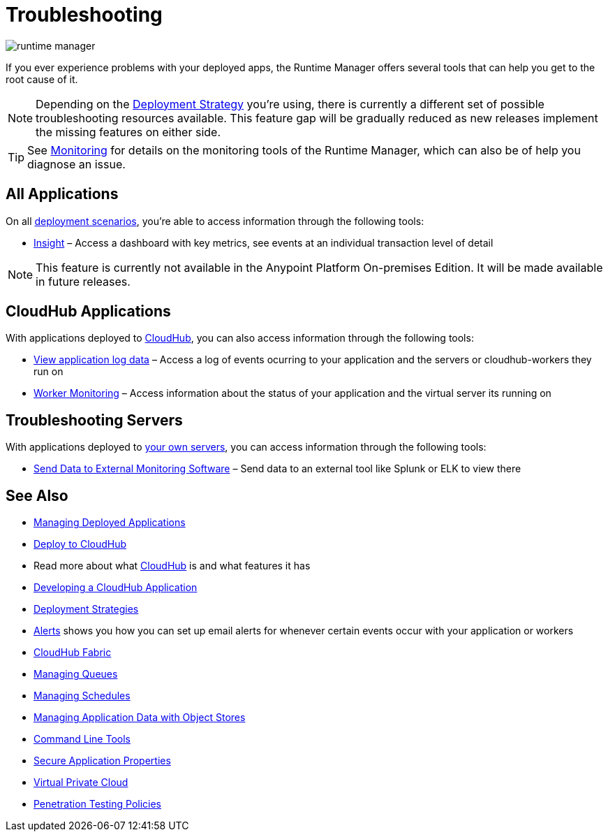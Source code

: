 = Troubleshooting
:keywords: cloudhub, managing, monitoring, troubleshooting, runtime manager, arm, applications, servers

image:runtime-manager-logo.png[runtime manager]

If you ever experience problems with your deployed apps, the Runtime Manager offers several tools that can help you get to the root cause of it.


[NOTE]
Depending on the link:/runtime-manager/deployment-strategies[Deployment Strategy] you're using, there is currently a different set of possible troubleshooting resources available. This feature gap will be gradually reduced as new releases implement the missing features on either side.


[TIP]
See link:/runtime-manager/monitoring[Monitoring] for details on the monitoring tools of the Runtime Manager, which can also be of help you diagnose an issue.

== All Applications

On all link:/runtime-manager/deployment-strategies#deployment-scenarios[deployment scenarios], you're able to access information through the following tools:

* link:/runtime-manager/insight[Insight] – Access a dashboard with key metrics, see events at an individual transaction level of detail

[NOTE]
This feature is currently not available in the Anypoint Platform On-premises Edition. It will be made available in future releases.


== CloudHub Applications

With applications deployed to link:/runtime-manager/cloudhub[CloudHub], you can also access information through the following tools:

* link:/runtime-manager/viewing-log-data[View application log data] – Access a log of events ocurring to your application and the servers or cloudhub-workers they run on
* link:/runtime-manager/worker-monitoring[Worker Monitoring] – Access information about the status of your application and the virtual server its running on

== Troubleshooting Servers

With applications deployed to link:/runtime-manager/managing-applications-on-your-own-servers[your own servers], you can access information through the following tools:

* link:/runtime-manager/sending-data-from-arm-to-external-monitoring-software[Send Data to External Monitoring Software] – Send data to an external tool like Splunk or ELK to view there



== See Also

* link:/runtime-manager/managing-deployed-applications[Managing Deployed Applications]
* link:/runtime-manager/deploying-to-cloudhub[Deploy to CloudHub]
* Read more about what link:/runtime-manager/cloudhub[CloudHub] is and what features it has
* link:/runtime-manager/developing-a-cloudhub-application[Developing a CloudHub Application]
* link:/runtime-manager/deployment-strategies[Deployment Strategies]
* link:/runtime-manager/alerts-on-runtime-manager[Alerts] shows you how you can set up email alerts for whenever certain events occur with your application or workers
* link:/runtime-manager/cloudhub-fabric[CloudHub Fabric]
* link:/runtime-manager/managing-queues[Managing Queues]
* link:/runtime-manager/managing-schedules[Managing Schedules]
* link:/runtime-manager/managing-application-data-with-object-stores[Managing Application Data with Object Stores]
* link:/runtime-manager/anypoint-platform-cli[Command Line Tools]
* link:/runtime-manager/secure-application-properties[Secure Application Properties]
* link:/runtime-manager/virtual-private-cloud[Virtual Private Cloud]
* link:/runtime-manager/penetration-testing-policies[Penetration Testing Policies]

